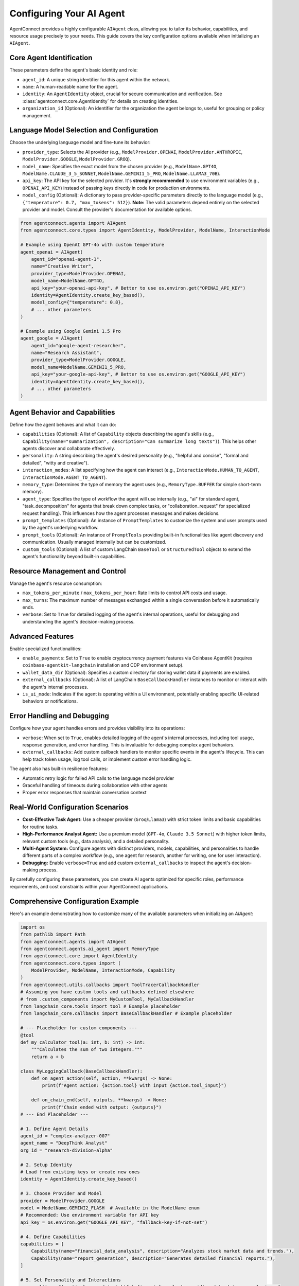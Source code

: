 Configuring Your AI Agent
=========================

.. _agent_configuration:

AgentConnect provides a highly configurable ``AIAgent`` class, allowing you to tailor its behavior, capabilities, and resource usage precisely to your needs. This guide covers the key configuration options available when initializing an ``AIAgent``.

Core Agent Identification
-------------------------

These parameters define the agent's basic identity and role:

*   ``agent_id``: A unique string identifier for this agent within the network.
*   ``name``: A human-readable name for the agent.
*   ``identity``: An ``AgentIdentity`` object, crucial for secure communication and verification. See :class:`agentconnect.core.AgentIdentity` for details on creating identities.
*   ``organization_id`` (Optional): An identifier for the organization the agent belongs to, useful for grouping or policy management.

Language Model Selection and Configuration
------------------------------------------

Choose the underlying language model and fine-tune its behavior:

*   ``provider_type``: Selects the AI provider (e.g., ``ModelProvider.OPENAI``, ``ModelProvider.ANTHROPIC``, ``ModelProvider.GOOGLE``, ``ModelProvider.GROQ``).
*   ``model_name``: Specifies the exact model from the chosen provider (e.g., ``ModelName.GPT4O``, ``ModelName.CLAUDE_3_5_SONNET``, ``ModelName.GEMINI1_5_PRO``, ``ModelName.LLAMA3_70B``).
*   ``api_key``: The API key for the selected provider. It's **strongly recommended** to use environment variables (e.g., ``OPENAI_API_KEY``) instead of passing keys directly in code for production environments.
*   ``model_config`` (Optional): A dictionary to pass provider-specific parameters directly to the language model (e.g., ``{"temperature": 0.7, "max_tokens": 512}``). **Note:** The valid parameters depend entirely on the selected provider and model. Consult the provider's documentation for available options.

.. code-block:: python

    from agentconnect.agents import AIAgent
    from agentconnect.core.types import AgentIdentity, ModelProvider, ModelName, InteractionMode

    # Example using OpenAI GPT-4o with custom temperature
    agent_openai = AIAgent(
        agent_id="openai-agent-1",
        name="Creative Writer",
        provider_type=ModelProvider.OPENAI,
        model_name=ModelName.GPT4O,
        api_key="your-openai-api-key", # Better to use os.environ.get("OPENAI_API_KEY")
        identity=AgentIdentity.create_key_based(),
        model_config={"temperature": 0.8},
        # ... other parameters
    )

    # Example using Google Gemini 1.5 Pro
    agent_google = AIAgent(
        agent_id="google-agent-researcher",
        name="Research Assistant",
        provider_type=ModelProvider.GOOGLE,
        model_name=ModelName.GEMINI1_5_PRO,
        api_key="your-google-api-key", # Better to use os.environ.get("GOOGLE_API_KEY")
        identity=AgentIdentity.create_key_based(),
        # ... other parameters
    )

Agent Behavior and Capabilities
-------------------------------

Define how the agent behaves and what it can do:

*   ``capabilities`` (Optional): A list of ``Capability`` objects describing the agent's skills (e.g., ``Capability(name="summarization", description="Can summarize long texts")``). This helps other agents discover and collaborate effectively.
*   ``personality``: A string describing the agent's desired personality (e.g., "helpful and concise", "formal and detailed", "witty and creative").
*   ``interaction_modes``: A list specifying how the agent can interact (e.g., ``InteractionMode.HUMAN_TO_AGENT``, ``InteractionMode.AGENT_TO_AGENT``).
*   ``memory_type``: Determines the type of memory the agent uses (e.g., ``MemoryType.BUFFER`` for simple short-term memory).
*   ``agent_type``: Specifies the type of workflow the agent will use internally (e.g., "ai" for standard agent, "task_decomposition" for agents that break down complex tasks, or "collaboration_request" for specialized request handling). This influences how the agent processes messages and makes decisions.
*   ``prompt_templates`` (Optional): An instance of ``PromptTemplates`` to customize the system and user prompts used by the agent's underlying workflow.
*   ``prompt_tools`` (Optional): An instance of ``PromptTools`` providing built-in functionalities like agent discovery and communication. Usually managed internally but can be customized.
*   ``custom_tools`` (Optional): A list of custom LangChain ``BaseTool`` or ``StructuredTool`` objects to extend the agent's functionality beyond built-in capabilities.

Resource Management and Control
-------------------------------

Manage the agent's resource consumption:

*   ``max_tokens_per_minute`` / ``max_tokens_per_hour``: Rate limits to control API costs and usage.
*   ``max_turns``: The maximum number of messages exchanged within a single conversation before it automatically ends.
*   ``verbose``: Set to ``True`` for detailed logging of the agent's internal operations, useful for debugging and understanding the agent's decision-making process.

Advanced Features
-----------------

Enable specialized functionalities:

*   ``enable_payments``: Set to ``True`` to enable cryptocurrency payment features via Coinbase AgentKit (requires ``coinbase-agentkit-langchain`` installation and CDP environment setup).
*   ``wallet_data_dir`` (Optional): Specifies a custom directory for storing wallet data if payments are enabled.
*   ``external_callbacks`` (Optional): A list of LangChain ``BaseCallbackHandler`` instances to monitor or interact with the agent's internal processes.
*   ``is_ui_mode``: Indicates if the agent is operating within a UI environment, potentially enabling specific UI-related behaviors or notifications.

Error Handling and Debugging
---------------------------

Configure how your agent handles errors and provides visibility into its operations:

*   ``verbose``: When set to ``True``, enables detailed logging of the agent's internal processes, including tool usage, response generation, and error handling. This is invaluable for debugging complex agent behaviors.
*   ``external_callbacks``: Add custom callback handlers to monitor specific events in the agent's lifecycle. This can help track token usage, log tool calls, or implement custom error handling logic.

The agent also has built-in resilience features:

- Automatic retry logic for failed API calls to the language model provider
- Graceful handling of timeouts during collaboration with other agents
- Proper error responses that maintain conversation context

Real-World Configuration Scenarios
---------------------------------
- **Cost-Effective Task Agent:** Use a cheaper provider (``Groq``/``Llama3``) with strict token limits and basic capabilities for routine tasks.
- **High-Performance Analyst Agent:** Use a premium model (``GPT-4o``, ``Claude 3.5 Sonnet``) with higher token limits, relevant custom tools (e.g., data analysis), and a detailed personality.
- **Multi-Agent System:** Configure agents with distinct providers, models, capabilities, and personalities to handle different parts of a complex workflow (e.g., one agent for research, another for writing, one for user interaction).
- **Debugging:** Enable ``verbose=True`` and add custom ``external_callbacks`` to inspect the agent's decision-making process.

By carefully configuring these parameters, you can create AI agents optimized for specific roles, performance requirements, and cost constraints within your AgentConnect applications.

Comprehensive Configuration Example
-----------------------------------

Here's an example demonstrating how to customize many of the available parameters when initializing an `AIAgent`:

.. code-block:: python

    import os
    from pathlib import Path
    from agentconnect.agents import AIAgent
    from agentconnect.agents.ai_agent import MemoryType
    from agentconnect.core import AgentIdentity
    from agentconnect.core.types import (
        ModelProvider, ModelName, InteractionMode, Capability
    )
    from agentconnect.utils.callbacks import ToolTracerCallbackHandler
    # Assuming you have custom tools and callbacks defined elsewhere
    # from .custom_components import MyCustomTool, MyCallbackHandler
    from langchain_core.tools import tool # Example placeholder
    from langchain_core.callbacks import BaseCallbackHandler # Example placeholder

    # --- Placeholder for custom components ---
    @tool
    def my_calculator_tool(a: int, b: int) -> int:
        """Calculates the sum of two integers."""
        return a + b

    class MyLoggingCallback(BaseCallbackHandler):
        def on_agent_action(self, action, **kwargs) -> None:
            print(f"Agent action: {action.tool} with input {action.tool_input}")

        def on_chain_end(self, outputs, **kwargs) -> None:
            print(f"Chain ended with output: {outputs}")
    # --- End Placeholder ---

    # 1. Define Agent Details
    agent_id = "complex-analyzer-007"
    agent_name = "DeepThink Analyst"
    org_id = "research-division-alpha"

    # 2. Setup Identity
    # Load from existing keys or create new ones
    identity = AgentIdentity.create_key_based()

    # 3. Choose Provider and Model
    provider = ModelProvider.GOOGLE
    model = ModelName.GEMINI2_FLASH  # Available in the ModelName enum
    # Recommended: Use environment variable for API key
    api_key = os.environ.get("GOOGLE_API_KEY", "fallback-key-if-not-set")

    # 4. Define Capabilities
    capabilities = [
        Capability(name="financial_data_analysis", description="Analyzes stock market data and trends."),
        Capability(name="report_generation", description="Generates detailed financial reports."),
    ]

    # 5. Set Personality and Interactions
    personality = "A meticulous and insightful financial analyst providing data-driven conclusions."
    interaction_modes = [InteractionMode.AGENT_TO_AGENT] # Only interacts with other agents

    # 6. Configure Model Parameters
    # Note: Available parameters depend on the specific provider
    model_config = {
        "temperature": 0.2, # More deterministic output
        "max_tokens": 2048, # Allow longer responses
        # Other parameters vary by provider - check documentation
    }

    # 7. Define Custom Tools and Callbacks
    custom_tools = [my_calculator_tool] # Add your custom tools
    external_callbacks = [ToolTracerCallbackHandler(agent_id=agent_id)] # Add your custom callbacks

    # 8. Set Resource Limits
    max_tokens_min = 50000
    max_tokens_hour = 500000
    max_turns_per_convo = 15

    # 9. Configure Memory and Workflow
    memory_type = MemoryType.BUFFER # Or other types like SUMMARY
    agent_type = "ai" # Specify a specific agent type if needed

    # 10. Enable Advanced Features (Optional)
    enable_payments = False # Set to True if AgentKit is configured
    verbose_logging = False  # Enable for debugging
    ui_mode = False
    wallet_dir = Path("./agent_wallet_data") # Custom wallet data path

    # 11. Initialize the AIAgent
    fully_customized_agent = AIAgent(
        agent_id=agent_id,
        name=agent_name,
        provider_type=provider,
        model_name=model,
        api_key=api_key,
        identity=identity,
        capabilities=capabilities,
        personality=personality,
        organization_id=org_id,
        interaction_modes=interaction_modes,
        max_tokens_per_minute=max_tokens_min,
        max_tokens_per_hour=max_tokens_hour,
        max_turns=max_turns_per_convo,
        is_ui_mode=ui_mode,
        memory_type=memory_type,
        prompt_tools=None, # Usually let AgentConnect manage this
        prompt_templates=None, # Can provide custom PromptTemplates instance here
        custom_tools=custom_tools,
        agent_type=agent_type,
        enable_payments=enable_payments,
        verbose=verbose_logging, # Pass the flag here for internal verbosity
        wallet_data_dir=wallet_dir,
        external_callbacks=external_callbacks,
        model_config=model_config,
    )

    print(f"Successfully initialized agent: {fully_customized_agent.name}")
    # Now you can register and use this agent...

Using an Agent Standalone (Direct Chat)
---------------------------------------

For simpler use cases or testing, you might want to interact with an AI agent directly without setting up the full `CommunicationHub` and `AgentRegistry`. The `AIAgent` provides an `async chat()` method for this purpose.

.. code-block:: python

    import asyncio

    async def main():
        # Assume 'fully_customized_agent' is initialized as shown above
        # Ensure API keys are set as environment variables for this example

        print("Starting standalone chat with agent...")
        print("Type 'exit' to quit.")

        conversation_history_id = "my_test_chat_session"

        while True:
            user_query = input("You: ")
            if user_query.lower() == 'exit':
                break

            try:
                # Call the chat method directly
                response = await fully_customized_agent.chat(
                    query=user_query,
                    conversation_id=conversation_history_id # Maintains context
                )
                print(f"Agent: {response}")
            except Exception as e:
                print(f"An error occurred: {e}")
                # Consider adding retry logic or breaking the loop

    # Example of how to run the async main function
    # In a real application, you would use asyncio.run(main())
    # For demonstration purposes:
    # if __name__ == "__main__":
    #     asyncio.run(main())

The ``chat()`` method handles:

- Initializing the agent's workflow automatically if needed
- Managing conversation context through the ``conversation_id`` parameter
- Providing a simple interface for direct agent interaction

This approach is perfect for prototyping, debugging your agent configuration, or creating standalone applications that don't require multi-agent functionality.

Next Steps
----------

Once you've configured your agent, you'll typically want to:

- Register it with the ``AgentRegistry`` and ``CommunicationHub`` to enable collaboration (see :doc:`multi_agent_setup` for details)
- Add it to a multi-agent system where it can discover and interact with other agents (see :doc:`collaborative_workflows`)
- Implement specific conversational patterns for your use case (see :doc:`human_in_the_loop` for interactive scenarios)
